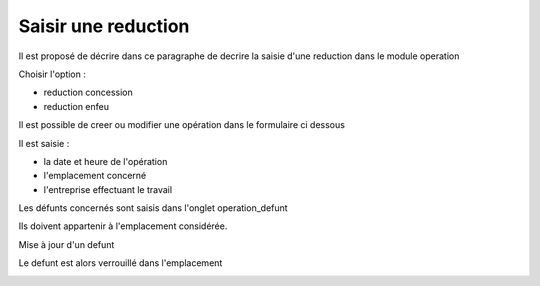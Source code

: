 .. _reduction:

####################
Saisir une reduction
####################



Il est proposé de décrire dans ce paragraphe de decrire la saisie d'une reduction
dans le module operation

Choisir l'option :

- reduction concession

- reduction enfeu 

.. image:: ../_static/tab_reduction.png


Il est possible de creer ou modifier une opération dans le formulaire ci dessous

.. image:: ../_static/form_reduction.png




Il est saisie :

- la date et heure de l'opération

- l'emplacement concerné

- l'entreprise effectuant le travail


Les défunts concernés sont saisis dans l'onglet operation_defunt

Ils doivent appartenir à l'emplacement considérée.

.. image:: ../_static/tab_operation_defunt.png

Mise à jour d'un defunt

.. image:: ../_static/form_operation_defunt.png


Le defunt est alors verrouillé dans l'emplacement

.. image:: ../_static/tab_defunt_verrou.png


